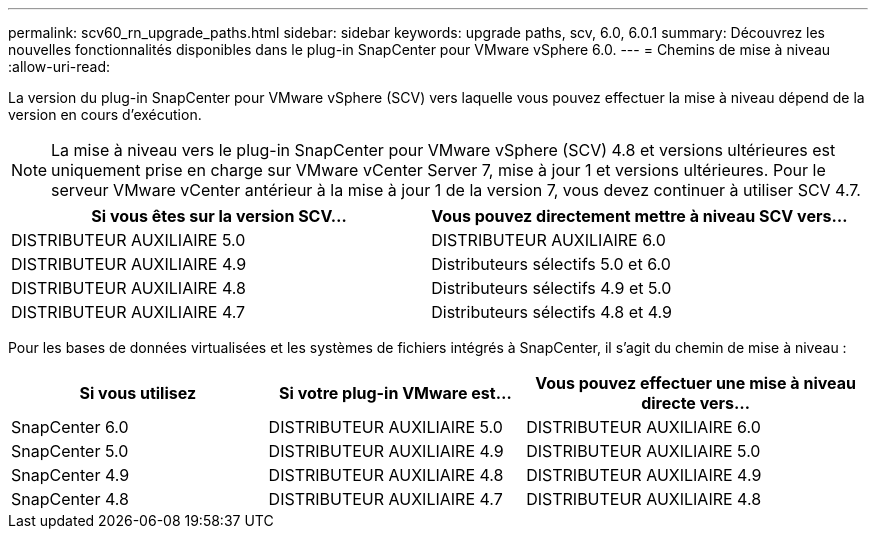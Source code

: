 ---
permalink: scv60_rn_upgrade_paths.html 
sidebar: sidebar 
keywords: upgrade paths, scv, 6.0, 6.0.1 
summary: Découvrez les nouvelles fonctionnalités disponibles dans le plug-in SnapCenter pour VMware vSphere 6.0. 
---
= Chemins de mise à niveau
:allow-uri-read: 


[role="lead"]
La version du plug-in SnapCenter pour VMware vSphere (SCV) vers laquelle vous pouvez effectuer la mise à niveau dépend de la version en cours d'exécution.

[NOTE]
====
La mise à niveau vers le plug-in SnapCenter pour VMware vSphere (SCV) 4.8 et versions ultérieures est uniquement prise en charge sur VMware vCenter Server 7, mise à jour 1 et versions ultérieures. Pour le serveur VMware vCenter antérieur à la mise à jour 1 de la version 7, vous devez continuer à utiliser SCV 4.7.

====
[cols="50%,50%"]
|===
| Si vous êtes sur la version SCV… | Vous pouvez directement mettre à niveau SCV vers… 


 a| 
DISTRIBUTEUR AUXILIAIRE 5.0
 a| 
DISTRIBUTEUR AUXILIAIRE 6.0



 a| 
DISTRIBUTEUR AUXILIAIRE 4.9
 a| 
Distributeurs sélectifs 5.0 et 6.0



 a| 
DISTRIBUTEUR AUXILIAIRE 4.8
 a| 
Distributeurs sélectifs 4.9 et 5.0



 a| 
DISTRIBUTEUR AUXILIAIRE 4.7
 a| 
Distributeurs sélectifs 4.8 et 4.9

|===
Pour les bases de données virtualisées et les systèmes de fichiers intégrés à SnapCenter, il s'agit du chemin de mise à niveau :

[cols="30%,30%,40%"]
|===
| Si vous utilisez | Si votre plug-in VMware est... | Vous pouvez effectuer une mise à niveau directe vers… 


 a| 
SnapCenter 6.0
 a| 
DISTRIBUTEUR AUXILIAIRE 5.0
 a| 
DISTRIBUTEUR AUXILIAIRE 6.0



 a| 
SnapCenter 5.0
 a| 
DISTRIBUTEUR AUXILIAIRE 4.9
 a| 
DISTRIBUTEUR AUXILIAIRE 5.0



 a| 
SnapCenter 4.9
 a| 
DISTRIBUTEUR AUXILIAIRE 4.8
 a| 
DISTRIBUTEUR AUXILIAIRE 4.9



 a| 
SnapCenter 4.8
 a| 
DISTRIBUTEUR AUXILIAIRE 4.7
 a| 
DISTRIBUTEUR AUXILIAIRE 4.8

|===